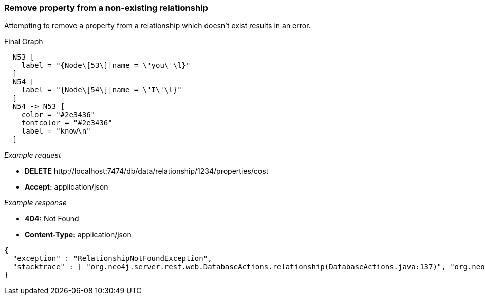 [[rest-api-remove-property-from-a-non-existing-relationship]]
=== Remove property from a non-existing relationship ===

Attempting to remove a property from a relationship which doesn't exist
results in an error.


.Final Graph
["dot", "Final-Graph-Remove-property-from-a-non-existing-relationship.svg", "neoviz", ""]
----
  N53 [
    label = "{Node\[53\]|name = \'you\'\l}"
  ]
  N54 [
    label = "{Node\[54\]|name = \'I\'\l}"
  ]
  N54 -> N53 [
    color = "#2e3436"
    fontcolor = "#2e3436"
    label = "know\n"
  ]
----

_Example request_

* *+DELETE+*  +http://localhost:7474/db/data/relationship/1234/properties/cost+
* *+Accept:+* +application/json+

_Example response_

* *+404:+* +Not Found+
* *+Content-Type:+* +application/json+
[source,javascript]
----
{
  "exception" : "RelationshipNotFoundException",
  "stacktrace" : [ "org.neo4j.server.rest.web.DatabaseActions.relationship(DatabaseActions.java:137)", "org.neo4j.server.rest.web.DatabaseActions.removeRelationshipProperty(DatabaseActions.java:723)", "org.neo4j.server.rest.web.RestfulGraphDatabase.deleteRelationshipProperty(RestfulGraphDatabase.java:595)", "java.lang.reflect.Method.invoke(Method.java:597)" ]
}
----


